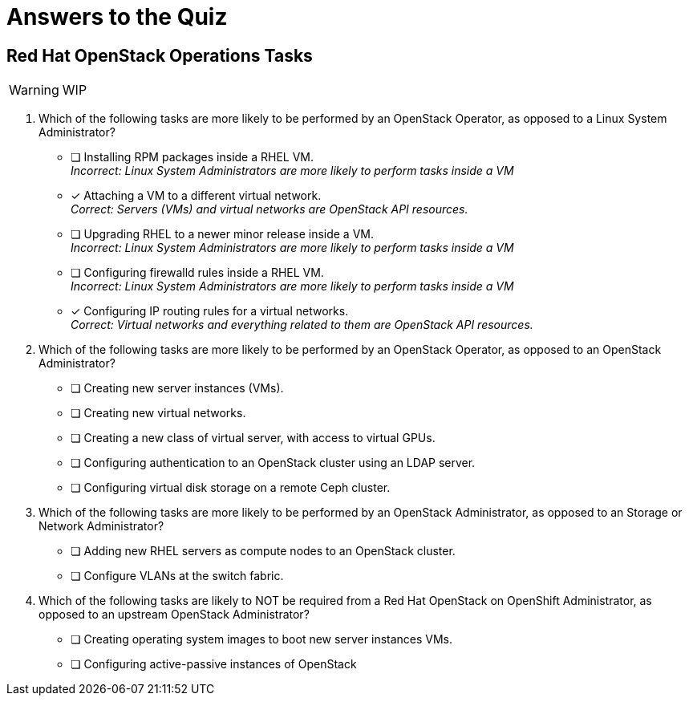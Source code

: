 = Answers to the Quiz

== Red Hat OpenStack Operations Tasks

WARNING: WIP

1. Which of the following tasks are more likely to be performed by an OpenStack Operator, as opposed to a Linux System Administrator?

* [ ] Installing RPM packages inside a RHEL VM. +
_Incorrect: Linux System Administrators are more likely to perform tasks inside a VM_
* [x] Attaching a VM to a different virtual network. +
_Correct: Servers (VMs) and virtual networks are OpenStack API resources._
* [ ] Upgrading RHEL to a newer minor release inside a VM. +
_Incorrect: Linux System Administrators are more likely to perform tasks inside a VM_
* [ ] Configuring firewalld rules inside a RHEL VM. +
_Incorrect: Linux System Administrators are more likely to perform tasks inside a VM_
* [x] Configuring IP routing rules for a virtual networks. +
_Correct: Virtual networks and everything related to them are OpenStack API resources._

2. Which of the following tasks are more likely to be performed by an OpenStack Operator, as opposed to an OpenStack Administrator?

* [ ] Creating new server instances (VMs).
* [ ] Creating new virtual networks.
* [ ] Creating a new class of virtual server, with access to virtual GPUs.
* [ ] Configuring authentication to an OpenStack cluster using an LDAP server.
* [ ] Configuring virtual disk storage on a remote Ceph cluster.

3. Which of the following tasks are more likely to be performed by an OpenStack Administrator, as opposed to an Storage or Network Administrator?

* [ ] Adding new RHEL servers as compute nodes to an OpenStack cluster.
* [ ] Configure VLANs at the switch fabric.

4. Which of the following tasks are likely to NOT be required from a Red Hat OpenStack on OpenShift Administrator, as opposed to an upstream OpenStack Administrator?

* [ ] Creating operating system images to boot new server instances VMs.
* [ ] Configuring active-passive instances of OpenStack
